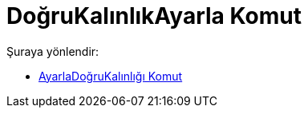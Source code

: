= DoğruKalınlıkAyarla Komut
:page-en: commands/SetLineThickness
ifdef::env-github[:imagesdir: /tr/modules/ROOT/assets/images]

Şuraya yönlendir:

* xref:/commands/AyarlaDoğruKalınlığı.adoc[AyarlaDoğruKalınlığı Komut]
